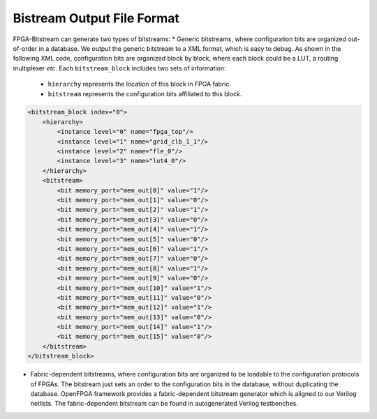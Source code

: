 Bistream Output File Format
============================

FPGA-Bitstream can generate two types of bitstreams:
* Generic bitstreams, where configuration bits are organized out-of-order in a database. We output the generic bitstream to a XML format, which is easy to debug. As shown in the following XML code, configuration bits are organized block by block, where each block could be a LUT, a routing multiplexer `etc`. Each ``bitstream_block`` includes two sets of information: 
  - ``hierarchy`` represents the location of this block in FPGA fabric.
  - ``bitstream`` represents the configuration bits affiliated to this block.

.. code-block:: xml

  <bitstream_block index="0">
      <hierarchy>
          <instance level="0" name="fpga_top"/>
          <instance level="1" name="grid_clb_1_1"/>
          <instance level="2" name="fle_0"/>
          <instance level="3" name="lut4_0"/>
      </hierarchy>
      <bitstream>
          <bit memory_port="mem_out[0]" value="1"/>
          <bit memory_port="mem_out[1]" value="0"/>
          <bit memory_port="mem_out[2]" value="1"/>
          <bit memory_port="mem_out[3]" value="0"/>
          <bit memory_port="mem_out[4]" value="1"/>
          <bit memory_port="mem_out[5]" value="0"/>
          <bit memory_port="mem_out[6]" value="1"/>
          <bit memory_port="mem_out[7]" value="0"/>
          <bit memory_port="mem_out[8]" value="1"/>
          <bit memory_port="mem_out[9]" value="0"/>
          <bit memory_port="mem_out[10]" value="1"/>
          <bit memory_port="mem_out[11]" value="0"/>
          <bit memory_port="mem_out[12]" value="1"/>
          <bit memory_port="mem_out[13]" value="0"/>
          <bit memory_port="mem_out[14]" value="1"/>
          <bit memory_port="mem_out[15]" value="0"/>
      </bitstream>
  </bitstream_block>

* Fabric-dependent bitstreams, where configuration bits are organized to be loadable to the configuration protocols of FPGAs. The bitstream just sets an order to the configuration bits in the database, without duplicating the database. OpenFPGA framework provides a fabric-dependent bitstream generator which is aligned to our Verilog netlists. The fabric-dependent bitstream can be found in autogenerated Verilog testbenches.
